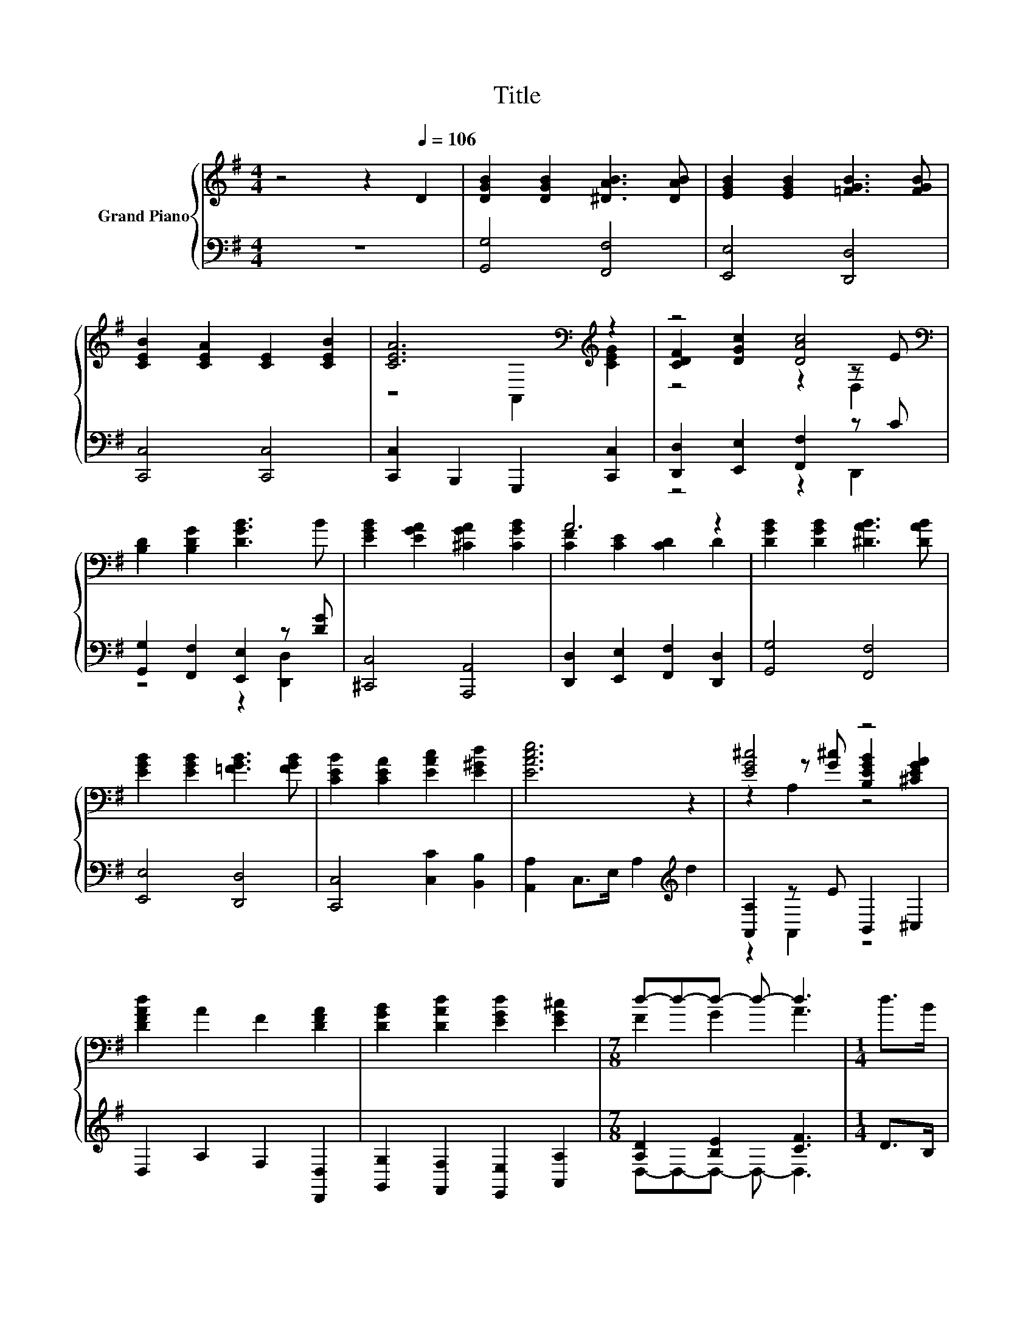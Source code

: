 X:1
T:Title
%%score { ( 1 3 4 ) | ( 2 5 ) }
L:1/8
M:4/4
K:G
V:1 treble nm="Grand Piano"
V:3 treble 
V:4 treble 
V:2 bass 
V:5 bass 
V:1
 z4 z2[Q:1/4=106] D2 | [DGB]2 [DGB]2 [^DAB]3 [DAB] | [EGB]2 [EGB]2 [=FGB]3 [FGB] | %3
 [CEB]2 [CEA]2 [CE]2 [CEB]2 | [CEA]6[K:bass][K:treble] z2 | z4 [DAc]4[K:bass] | %6
 [B,D]2 [B,DG]2 [DGB]3 B | [EGB]2 [EGA]2 [^CGA]2 [CGB]2 | A6 z2 | [DGB]2 [DGB]2 [^DAB]3 [DAB] | %10
 [EGB]2 [EGB]2 [=FGB]3 [FGB] | [CEB]2 [CEA]2 [EAc]2 [E^Gd]2 | [EAce]6 z2 | [EG^c]4 z4 | %14
 [DFAd]2 A2 F2 [DFA]2 | [DGB]2 [DAd]2 [EGd]2 [EG^c]2 |[M:7/8] d-d-d- d- d3 |[M:1/4] d>B | %18
[M:4/4] z2 [B,D]2 z2 [DF]2 | z2 G2 G2 A>B | [DAc]2 d>c [DGB]2 [CGc]2 | %21
 [DFA]6[K:bass][K:treble] z2 | [DGd]3 e [DGd]2 [DFc]2 | [DGB]2 [DFc]2 [DGd]2 [DGB]2 | %24
 [DFA]4 [GA^ce]4 | [FAd]6 d>B | z2 [B,D]2 z2 [DF]2 | z2 G2 G2 A>B | [DAc]2 d>c [DGB]2 [CGc]2 | %29
 [DFA]6[K:bass][K:treble] z2 | [DGd]3 e [DGd]2 [DFc]2 | [DGB]2 [DFc]2 [DGd]2 [DG]2 | z4 [DFAcd]4 | %33
[M:7/8] [B,DG]-[B,DG]-[B,DG]- [B,DG]- [B,DG]3 |] %34
V:2
 z8 | [G,,G,]4 [F,,F,]4 | [E,,E,]4 [D,,D,]4 | [C,,C,]4 [C,,C,]4 | [C,,C,]2 B,,,2 G,,,2 [C,,C,]2 | %5
 [D,,D,]2 [E,,E,]2 [F,,F,]2 z C | [G,,G,]2 [F,,F,]2 [E,,E,]2 z [DG] | [^C,,C,]4 [A,,,A,,]4 | %8
 [D,,D,]2 [E,,E,]2 [F,,F,]2 [D,,D,]2 | [G,,G,]4 [F,,F,]4 | [E,,E,]4 [D,,D,]4 | %11
 [C,,C,]4 [C,C]2 [B,,B,]2 | [A,,A,]2 C,>E, A,2[K:treble] d2 | [A,,A,]2 z E B,,2 ^C,2 | %14
 D,2 A,2 F,2 [D,,D,]2 | [G,,G,]2 [F,,F,]2 [E,,E,]2 [A,,A,]2 |[M:7/8] [A,D]2 [B,E]2 [CF]3 | %17
[M:1/4] D>B, |[M:4/4] [G,,,G,,]4 [D,,D,]4 | z2 D2 D2 z2 | [F,,F,]2 [D,,D,]2 [G,,G,]2 [E,,E,]2 | %21
 [D,,D,]2 E,,2 D,,2 [C,,C,]2 | [B,,,B,,]2 z [EG] [B,,,B,,]2 [A,,,A,,]2 | %23
 [G,,,G,,]2 [A,,,A,,]2 [B,,,B,,]2 [G,,,G,,]2 | A,,,2 A,,2 A,,,2 A,,2 | D,,2 F,,>A,, D,2 D>B, | %26
 [G,,,G,,]4 [D,,D,]4 | z2 D2 D2 z2 | [F,,F,]2 [D,,D,]2 [G,,G,]2 [E,,E,]2 | %29
 [D,,D,]2 E,,2 D,,2 [C,,C,]2 | [B,,,B,,]2 z [EG] [B,,,B,,]2 [A,,,A,,]2 | %31
 [G,,,G,,]2 [A,,,A,,]2 [B,,,B,,]2 [B,,,B,,]2 | [C,,C,]2 [A,,,A,,]2 [D,,D,]2 D,,2 | %33
[M:7/8] G,,2 D,,2 G,,,3 |] %34
V:3
 x8 | x8 | x8 | x8 | z4[K:bass] A,,2[K:treble] [CEG]2 | [CDF]2 [DGc]2 z2[K:bass] z E | x8 | x8 | %8
 [CF]2 [CE]2 [CD]2 D2 | x8 | x8 | x8 | x8 | z2 z [G^c] [B,EGB]2 [^CEGA]2 | x8 | x8 | %16
[M:7/8] F2 G2 A3 |[M:1/4] x2 |[M:4/4] [G,G]4 [A,A]4 | [B,B]6 z2 | z2 [DF]2 z4 | %21
 z2[K:bass] E,2 D,2[K:treble] D2 | x8 | x8 | x8 | x8 | [G,G]4 [A,A]4 | [B,B]6 z2 | z2 [DF]2 z4 | %29
 z2[K:bass] E,2 D,2[K:treble] D2 | x8 | x8 | [EGe]4 z2 D,2 |[M:7/8] G,2 D,2 G,,3 |] %34
V:4
 x8 | x8 | x8 | x8 | x4[K:bass] x2[K:treble] x2 | z4 z2[K:bass] D,2 | x8 | x8 | x8 | x8 | x8 | x8 | %12
 x8 | z2 A,2 z4 | x8 | x8 |[M:7/8] x7 |[M:1/4] x2 |[M:4/4] x8 | x8 | x8 | %21
 x2[K:bass] x4[K:treble] x2 | x8 | x8 | x8 | x8 | x8 | x8 | x8 | x2[K:bass] x4[K:treble] x2 | x8 | %31
 x8 | x8 |[M:7/8] x7 |] %34
V:5
 x8 | x8 | x8 | x8 | x8 | z4 z2 D,,2 | z4 z2 [D,,D,]2 | x8 | x8 | x8 | x8 | x8 | x6[K:treble] x2 | %13
 z2 A,,2 z4 | x8 | x8 |[M:7/8] D,-D,-D,- D,- D,3 |[M:1/4] x2 |[M:4/4] x8 | [G,,G,]6 z2 | x8 | x8 | %22
 z2 [C,,C,]2 z4 | x8 | x8 | x8 | x8 | [G,,G,]6 z2 | x8 | x8 | z2 [C,,C,]2 z4 | x8 | x8 | %33
[M:7/8] x7 |] %34

